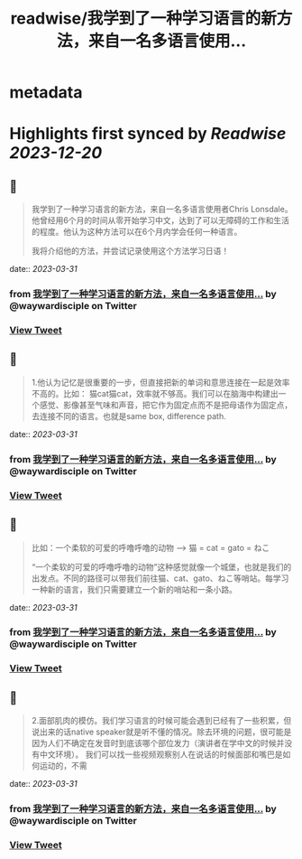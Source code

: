 :PROPERTIES:
:title: readwise/我学到了一种学习语言的新方法，来自一名多语言使用...
:END:


* metadata
:PROPERTIES:
:author: [[waywardisciple on Twitter]]
:full-title: "我学到了一种学习语言的新方法，来自一名多语言使用..."
:category: [[tweets]]
:url: https://twitter.com/waywardisciple/status/1641655082185031681
:image-url: https://pbs.twimg.com/profile_images/1674835067552825344/3mzrJEPa.jpg
:END:

* Highlights first synced by [[Readwise]] [[2023-12-20]]
** 📌
#+BEGIN_QUOTE
我学到了一种学习语言的新方法，来自一名多语言使用者Chris Lonsdale。他曾经用6个月的时间从零开始学习中文，达到了可以无障碍的工作和生活的程度。他认为这种方法可以在6个月内学会任何一种语言。

我将介绍他的方法，并尝试记录使用这个方法学习日语！ 
#+END_QUOTE
    date:: [[2023-03-31]]
*** from _我学到了一种学习语言的新方法，来自一名多语言使用..._ by @waywardisciple on Twitter
*** [[https://twitter.com/waywardisciple/status/1641655082185031681][View Tweet]]
** 📌
#+BEGIN_QUOTE
1.他认为记忆是很重要的一步，但直接把新的单词和意思连接在一起是效率不高的。比如： 猫cat猫cat，效率就不够高。我们可以在脑海中构建出一个感觉、影像甚至气味和声音，把它作为固定点而不是把母语作为固定点，去连接不同的语言。也就是same box, difference path. 
#+END_QUOTE
    date:: [[2023-03-31]]
*** from _我学到了一种学习语言的新方法，来自一名多语言使用..._ by @waywardisciple on Twitter
*** [[https://twitter.com/waywardisciple/status/1641657676081016832][View Tweet]]
** 📌
#+BEGIN_QUOTE
比如：一个柔软的可爱的呼噜呼噜的动物 --> 猫 = cat = gato = ねこ

“一个柔软的可爱的呼噜呼噜的动物”这种感觉就像一个城堡，也就是我们的出发点。不同的路径可以带我们前往猫、cat、gato、ねこ等哨站。每学习一种新的语言，我们只需要建立一个新的哨站和一条小路。 
#+END_QUOTE
    date:: [[2023-03-31]]
*** from _我学到了一种学习语言的新方法，来自一名多语言使用..._ by @waywardisciple on Twitter
*** [[https://twitter.com/waywardisciple/status/1641660518120431617][View Tweet]]
** 📌
#+BEGIN_QUOTE
2.面部肌肉的模仿。我们学习语言的时候可能会遇到已经有了一些积累，但说出来的话native speaker就是听不懂的情况。除去环境的问题，很可能是因为人们不确定在发音时到底该哪个部位发力（演讲者在学中文的时候并没有中文环境）。
我们可以找一些视频观察别人在说话的时候面部和嘴巴是如何运动的，不需 
#+END_QUOTE
    date:: [[2023-03-31]]
*** from _我学到了一种学习语言的新方法，来自一名多语言使用..._ by @waywardisciple on Twitter
*** [[https://twitter.com/waywardisciple/status/1641662667189538817][View Tweet]]